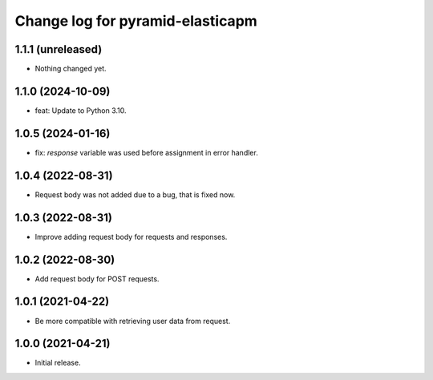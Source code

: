 =================================
Change log for pyramid-elasticapm
=================================


1.1.1 (unreleased)
==================

- Nothing changed yet.


1.1.0 (2024-10-09)
==================

- feat: Update to Python 3.10.


1.0.5 (2024-01-16)
==================

- fix: `response` variable was used before assignment in error handler.


1.0.4 (2022-08-31)
==================

- Request body was not added due to a bug, that is fixed now.


1.0.3 (2022-08-31)
==================

- Improve adding request body for requests and responses.


1.0.2 (2022-08-30)
==================

- Add request body for POST requests.


1.0.1 (2021-04-22)
==================

- Be more compatible with retrieving user data from request.


1.0.0 (2021-04-21)
==================

- Initial release.
